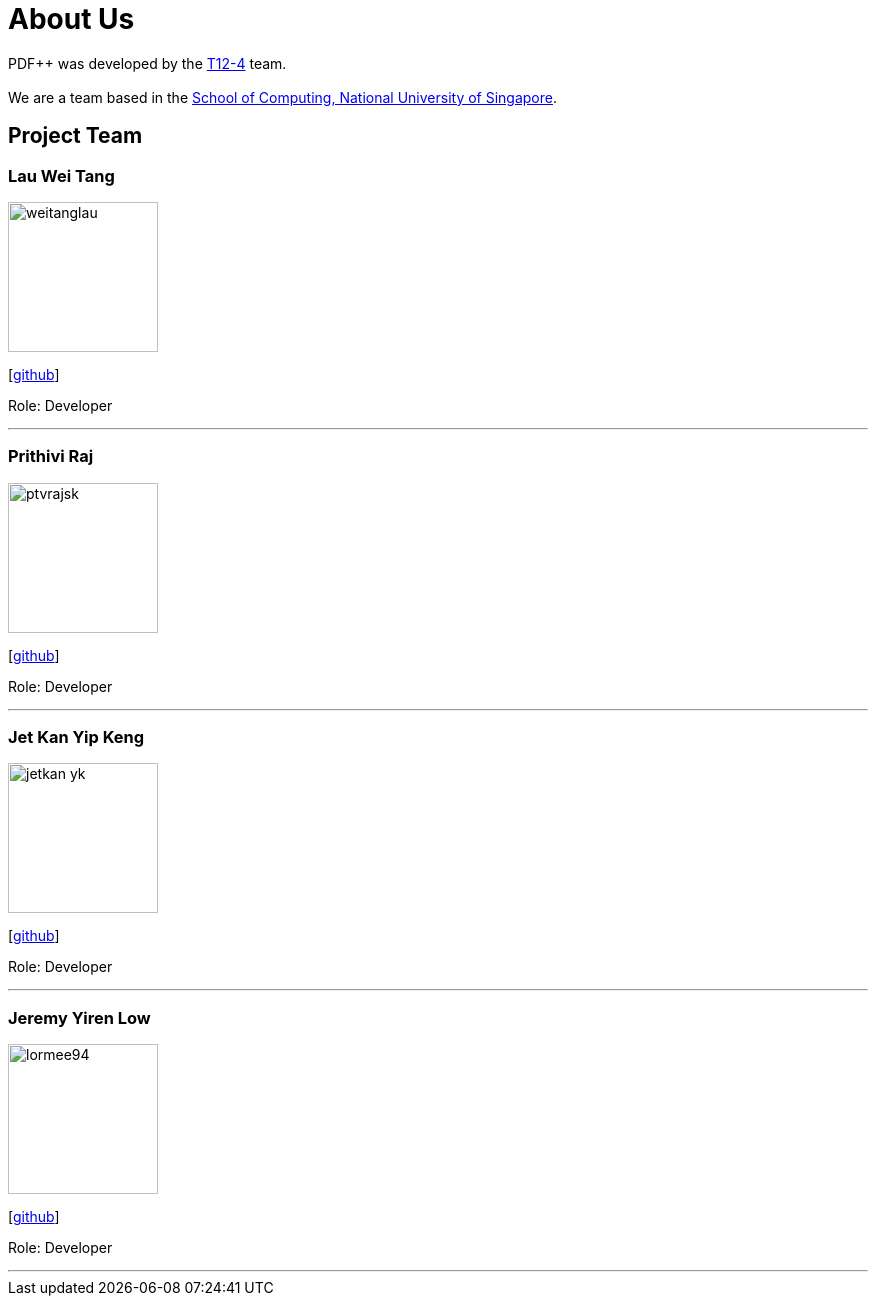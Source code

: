 = About Us
:site-section: AboutUs
:relfileprefix: team/
:imagesDir: images
:stylesDir: stylesheets

PDF++ was developed by the https://cs2103-ay1819s2-t12-4.github.io/main/[T12-4] team. +
{empty} +
We are a team based in the http://www.comp.nus.edu.sg[School of Computing, National University of Singapore].

== Project Team

=== Lau Wei Tang
image::weitanglau.jpg[width="150", align="left"]
{empty}[https://github.com/WeiTangLau[github]]
//[<<johndoe#, portfolio>>]
//{empty}[http://www.comp.nus.edu.sg/~damithch[homepage]]

Role: Developer

'''

=== Prithivi Raj
image::ptvrajsk.jpg[width="150", align="left"]
{empty}[https://github.com/ptvrajsk/[github]]
//[<<johndoe#, portfolio>>]

Role: Developer
//Responsibilities: UI

'''

=== Jet Kan Yip Keng
image::jetkan-yk.jpg[width="150", align="left"]
{empty}[http://github.com/jetkan-yk[github]]
//[<<johndoe#, portfolio>>]

Role: Developer
//Responsibilities: Data

'''

=== Jeremy Yiren Low
image::lormee94.jpg[width="150", align="left"]
{empty}[http://github.com/lormee94[github]]
//[<<johndoe#, portfolio>>]

Role: Developer
//Responsibilities: Dev Ops + Threading

'''

